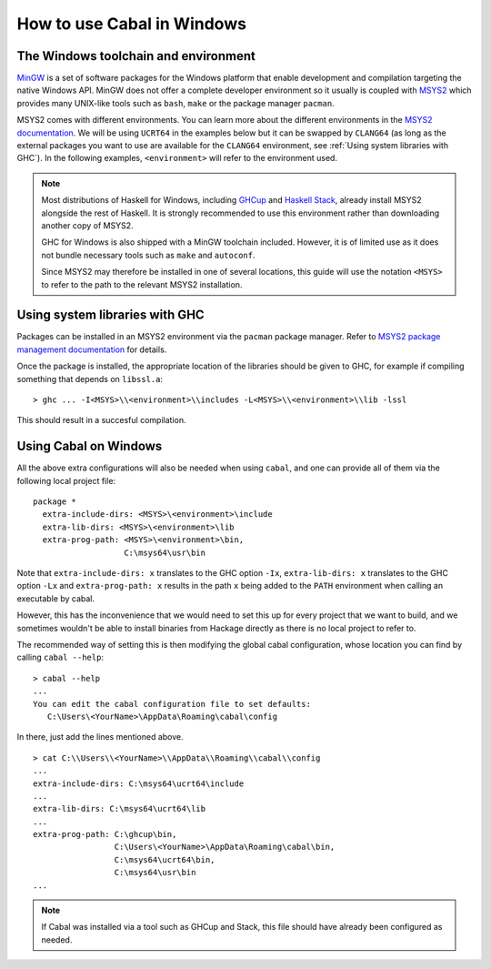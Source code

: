How to use Cabal in Windows
=================================

The Windows toolchain and environment
-------------------------------------

`MinGW <https://www.mingw-w64.org/>`_ is a set of software packages for the
Windows platform that enable development and compilation targeting the native
Windows API. MinGW does not offer a complete developer environment so it usually
is coupled with `MSYS2 <https://www.msys2.org/>`_ which provides many UNIX-like
tools such as ``bash``, ``make`` or the package manager ``pacman``.

MSYS2 comes with different environments. You can learn more about the different
environments in the `MSYS2 documentation
<https://www.msys2.org/docs/environments/>`_. We will be using ``UCRT64`` in the
examples below but it can be swapped by ``CLANG64`` (as long as the external
packages you want to use are available for the ``CLANG64`` environment, see
:ref:`Using system libraries with GHC`).
In the following examples, ``<environment>`` will refer to the environment used.

.. note::

    Most distributions of Haskell for Windows, including
    `GHCup <https://www.haskell.org/ghcup/>`_ and
    `Haskell Stack <https://docs.haskellstack.org/en/stable/>`_,
    already install MSYS2 alongside the rest of Haskell.
    It is strongly recommended to use this environment rather than downloading
    another copy of MSYS2.

    GHC for Windows is also shipped with a MinGW toolchain included. However,
    it is of limited use as it does not bundle necessary tools such as ``make``
    and ``autoconf``.

    Since MSYS2 may therefore be installed in one of several locations, this
    guide will use the notation ``<MSYS>`` to refer to the path to the relevant
    MSYS2 installation.

.. _Using system libraries with GHC:

Using system libraries with GHC
-------------------------------

Packages can be installed in an MSYS2 environment via the ``pacman`` package
manager. Refer to `MSYS2 package management documentation
<https://www.msys2.org/docs/package-management/>`_ for details.

Once the package is installed, the appropriate location of the libraries should
be given to GHC, for example if compiling something that depends on
``libssl.a``:

::

   > ghc ... -I<MSYS>\\<environment>\\includes -L<MSYS>\\<environment>\\lib -lssl

This should result in a succesful compilation.

Using Cabal on Windows
----------------------

All the above extra configurations will also be needed when using ``cabal``, and
one can provide all of them via the following local project file:

::

   package *
     extra-include-dirs: <MSYS>\<environment>\include
     extra-lib-dirs: <MSYS>\<environment>\lib
     extra-prog-path: <MSYS>\<environment>\bin,
                      C:\msys64\usr\bin

Note that ``extra-include-dirs: x`` translates to the GHC option ``-Ix``,
``extra-lib-dirs: x`` translates to the GHC option ``-Lx`` and
``extra-prog-path: x`` results in the path ``x`` being added to the ``PATH``
environment when calling an executable by cabal.

However, this has the inconvenience that we would need to set this up for every
project that we want to build, and we sometimes wouldn't be able to install
binaries from Hackage directly as there is no local project to refer to.

The recommended way of setting this is then modifying the global cabal
configuration, whose location you can find by calling ``cabal --help``:

::

   > cabal --help
   ...
   You can edit the cabal configuration file to set defaults:
      C:\Users\<YourName>\AppData\Roaming\cabal\config

In there, just add the lines mentioned above.
::

   > cat C:\\Users\\<YourName>\\AppData\\Roaming\\cabal\\config
   ...
   extra-include-dirs: C:\msys64\ucrt64\include
   ...
   extra-lib-dirs: C:\msys64\ucrt64\lib
   ...
   extra-prog-path: C:\ghcup\bin,
                    C:\Users\<YourName>\AppData\Roaming\cabal\bin,
                    C:\msys64\ucrt64\bin,
                    C:\msys64\usr\bin
   ...


.. note::
    If Cabal was installed via a tool such as GHCup and Stack, this file
    should have already been configured as needed.
